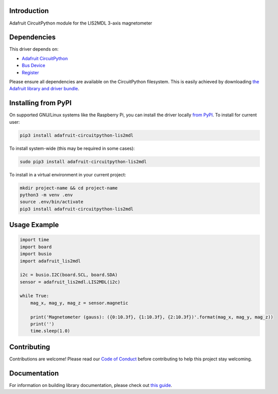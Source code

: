 
Introduction
============

.. image:: https://readthedocs.org/projects/adafruit-circuitpython-lis2mdl/badge/?version=latest
    :target: https://adafruit-circuitpython-lis2mdl.readthedocs.io/en/latest/
    :alt: Documentation Status

.. image :: https://img.shields.io/discord/327254708534116352.svg
    :target: https://discord.gg/nBQh6qu
    :alt: Discord

.. image:: https://github.com/adafruit/Adafruit_CircuitPython_LIS2MDL/workflows/Build%20CI/badge.svg
    :target: https://github.com/adafruit/Adafruit_CircuitPython_LIS2MDL/actions/
    :alt: Build Status

Adafruit CircuitPython module for the LIS2MDL 3-axis magnetometer

Dependencies
=============
This driver depends on:

* `Adafruit CircuitPython <https://github.com/adafruit/circuitpython>`_
* `Bus Device <https://github.com/adafruit/Adafruit_CircuitPython_BusDevice>`_
* `Register <https://github.com/adafruit/Adafruit_CircuitPython_Register>`_

Please ensure all dependencies are available on the CircuitPython filesystem.
This is easily achieved by downloading
`the Adafruit library and driver bundle <https://github.com/adafruit/Adafruit_CircuitPython_Bundle>`_.

Installing from PyPI
====================

On supported GNU/Linux systems like the Raspberry Pi, you can install the driver locally `from
PyPI <https://pypi.org/project/adafruit-circuitpython-lis2mdl/>`_. To install for current user:

.. code-block:: shell

    pip3 install adafruit-circuitpython-lis2mdl

To install system-wide (this may be required in some cases):

.. code-block:: shell

    sudo pip3 install adafruit-circuitpython-lis2mdl

To install in a virtual environment in your current project:

.. code-block:: shell

    mkdir project-name && cd project-name
    python3 -m venv .env
    source .env/bin/activate
    pip3 install adafruit-circuitpython-lis2mdl

Usage Example
=============

.. code-block:: python

    import time
    import board
    import busio
    import adafruit_lis2mdl

    i2c = busio.I2C(board.SCL, board.SDA)
    sensor = adafruit_lis2mdl.LIS2MDL(i2c)

    while True:
        mag_x, mag_y, mag_z = sensor.magnetic

        print('Magnetometer (gauss): ({0:10.3f}, {1:10.3f}, {2:10.3f})'.format(mag_x, mag_y, mag_z))
        print('')
        time.sleep(1.0)


Contributing
============

Contributions are welcome! Please read our `Code of Conduct
<https://github.com/adafruit/Adafruit_CircuitPython_LIS2MDL/blob/master/CODE_OF_CONDUCT.md>`_
before contributing to help this project stay welcoming.

Documentation
=============

For information on building library documentation, please check out `this guide <https://learn.adafruit.com/creating-and-sharing-a-circuitpython-library/sharing-our-docs-on-readthedocs#sphinx-5-1>`_.
